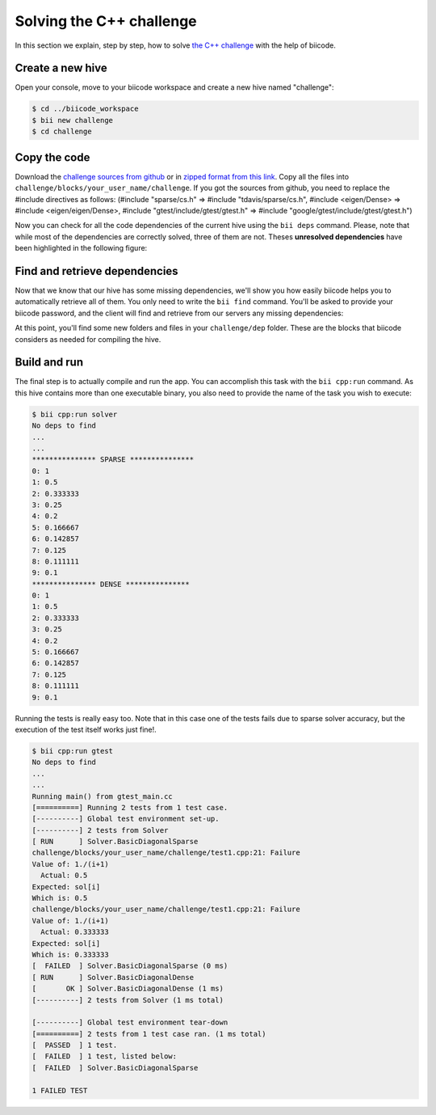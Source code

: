 .. _c-challenge:

Solving the C++ challenge
=========================

In this section we explain, step by step, how to solve `the C++ challenge <http://web.biicode.com/challenge>`_ with the help of biicode.

Create a new hive
-----------------

Open your console, move to your biicode workspace and create a new hive named "challenge":

.. code-block:: bash

	$ cd ../biicode_workspace
	$ bii new challenge
	$ cd challenge

Copy the code
-------------

Download the `challenge sources from github <https://github.com/biicode/challenge>`_ or in `zipped format from this link <https://biicorporateproduction.s3.amazonaws.com/media/uploads/challenge.zip>`_. Copy all the files into ``challenge/blocks/your_user_name/challenge``.
If you got the sources from github, you need to replace the #include directives as follows: (#include "sparse/cs.h" => #include "tdavis/sparse/cs.h", #include <eigen/Dense> => #include <eigen/eigen/Dense>, #include "gtest/include/gtest/gtest.h" => #include "google/gtest/include/gtest/gtest.h")

Now you can check for all the code dependencies of the current hive using the ``bii deps`` command. Please, note that while most of the dependencies are correctly solved, three of them are not. Theses **unresolved dependencies** have been highlighted in the following figure:

.. code-block:: bash
	:emphasize-lines: 18,19,20,21

	$ bii deps
	Detected 5 files created, 0 updated
	Processing hive
	  Cell your_user_name/challenge/systemsolver.h is implemented by set([\'your_user_name/challenge/systemsolver.cpp\'])

	Find resources with include to gtest ['your_user_name/challenge/test1.cpp']

	Adding resources to your_user_name/challenge/gtest_main.cc
	Saving files on disk
	DepTable: 
	Declarations: 
	  Resolved
	    map
	    vector
	    iostream
	    your_user_name/challenge/systemsolver.h
	    fstream
	  Unresolved
	    eigen/eigen/Dense
	    google/gtest/include/gtest/gtest.h
	    tdavis/csparse/include/cs.h
	Files deps: 
	  System
	    map
	    vector
	    iostream
	    fstream
	  Explicit
	    your_user_name/challenge/systemsolver.h
	  Implicit
	    your_user_name/challenge/test1.cpp
	    your_user_name/challenge/systemsolver.cpp

Find and retrieve dependencies
------------------------------

Now that we know that our hive has some missing dependencies, we'll show you how easily biicode helps you to automatically retrieve all of them. You only need to write the ``bii find`` command. You'll be asked to provide your biicode password, and the client will find and retrieve from our servers any missing dependencies:

.. code-block:: bash
	:emphasize-lines: 23,24,25,26,27,28

	$ bii find
	Finding missing dependencies in server
	Password for your_user_name: 
	Looking for eigen/eigen...
	  >> Block candidate: eigen/eigen(eigen/master)
	  >> Version eigen/eigen(eigen/master): 0 (STABLE) valid due your policy!
	  Found blocks: eigen/eigen(eigen/master): 0
	Looking for tdavis/csparse...
	  >> Block candidate: tdavis/csparse(tdavis/master)
	  >> Version tdavis/csparse(tdavis/master): 0 (STABLE) valid due your policy!
	  Found blocks: tdavis/csparse(tdavis/master): 0
	Looking for google/gtest...
	  >> Block candidate: google/gtest(google/master)
	  >> Version google/gtest(google/master): 2 (STABLE) valid due your policy!
	  >> Version google/gtest(google/master): 1 (STABLE) valid due your policy!
	  >> Version google/gtest(google/master): 0 (DEV) discarded due your policy!
	  Found blocks: google/gtest(google/master): 2
	  Found blocks: google/gtest(google/master): 1
	Analyzing compatibility for found dependencies... 
	  Resolved block!
	  Resolved block!
	  Resolved block!
	Dependencies resolved in server:
	Find resolved new dependencies:
		eigen/eigen(eigen/master): 0
		google/gtest(google/master): 2
		tdavis/csparse(tdavis/master): 0
	All dependencies resolved
	Saving files on disk
	Computing dependencies
	Retrieving resources from server
	Retrieving resources from server
	Retrieving resources from server
	Retrieving resources from server
	Saving dependences on disk

At this point, you'll find some new folders and files in your ``challenge/dep`` folder. These are the blocks that biicode considers as needed for compiling the hive.

Build and run
-------------

The final step is to actually compile and run the app. You can accomplish this task with the ``bii cpp:run`` command. As this hive contains more than one executable binary, you also need to provide the name of the task you wish to execute:

.. code-block:: bash

	$ bii cpp:run solver
	No deps to find
	...
	...
	*************** SPARSE ***************
	0: 1
	1: 0.5
	2: 0.333333
	3: 0.25
	4: 0.2
	5: 0.166667
	6: 0.142857
	7: 0.125
	8: 0.111111
	9: 0.1
	*************** DENSE *************** 
	0: 1
	1: 0.5
	2: 0.333333
	3: 0.25
	4: 0.2
	5: 0.166667
	6: 0.142857
	7: 0.125
	8: 0.111111
	9: 0.1

Running the tests is really easy too. Note that in this case one of the tests fails due to sparse solver accuracy, but the execution of the test itself works just fine!.

.. code-block:: bash

	$ bii cpp:run gtest
	No deps to find
	...
	...
	Running main() from gtest_main.cc
	[==========] Running 2 tests from 1 test case.
	[----------] Global test environment set-up.
	[----------] 2 tests from Solver
	[ RUN      ] Solver.BasicDiagonalSparse
	challenge/blocks/your_user_name/challenge/test1.cpp:21: Failure
	Value of: 1./(i+1)
	  Actual: 0.5
	Expected: sol[i]
	Which is: 0.5
	challenge/blocks/your_user_name/challenge/test1.cpp:21: Failure
	Value of: 1./(i+1)
	  Actual: 0.333333
	Expected: sol[i]
	Which is: 0.333333
	[  FAILED  ] Solver.BasicDiagonalSparse (0 ms)
	[ RUN      ] Solver.BasicDiagonalDense
	[       OK ] Solver.BasicDiagonalDense (1 ms)
	[----------] 2 tests from Solver (1 ms total)

	[----------] Global test environment tear-down
	[==========] 2 tests from 1 test case ran. (1 ms total)
	[  PASSED  ] 1 test.
	[  FAILED  ] 1 test, listed below:
	[  FAILED  ] Solver.BasicDiagonalSparse

	1 FAILED TEST
